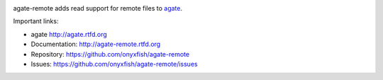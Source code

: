 .. image:: https://travis-ci.org/onyxfish/agate-remote.png
    :target: https://travis-ci.org/onyxfish/agate-remote
    :alt: Build status

.. image:: https://img.shields.io/pypi/dw/agate-remote.svg
    :target: https://pypi.python.org/pypi/agate-remote
    :alt: PyPI downloads

.. image:: https://img.shields.io/pypi/v/agate-remote.svg
    :target: https://pypi.python.org/pypi/agate-remote
    :alt: Version

.. image:: https://img.shields.io/pypi/l/agate-remote.svg
    :target: https://pypi.python.org/pypi/agate-remote
    :alt: License

.. image:: https://img.shields.io/pypi/pyversions/agate-remote.svg
    :target: https://pypi.python.org/pypi/agate-remote
    :alt: Support Python versions

agate-remote adds read support for remote files to `agate <https://github.com/onyxfish/agate>`_.

Important links:

* agate             http://agate.rtfd.org
* Documentation:    http://agate-remote.rtfd.org
* Repository:       https://github.com/onyxfish/agate-remote
* Issues:           https://github.com/onyxfish/agate-remote/issues


